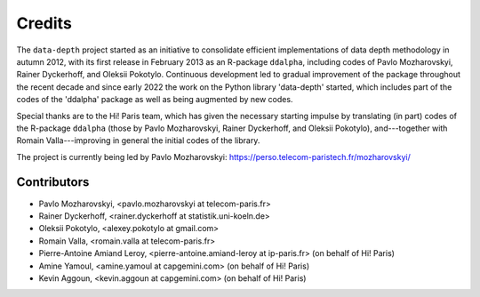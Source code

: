 Credits
=======

The :math:`\texttt{data-depth}` project started as an initiative to consolidate efficient implementations of data depth methodology in autumn 2012, with its first release in February 2013 as an R-package :math:`\texttt{ddalpha}`, including codes of Pavlo Mozharovskyi, Rainer Dyckerhoff, and Oleksii Pokotylo. Continuous development led to gradual improvement of the package throughout the recent decade and since early 2022 the work on the Python library 'data-depth' started, which includes part of the codes of the 'ddalpha' package as well as being augmented by new codes.

Special thanks are to the Hi! Paris team, which has given the necessary starting impulse by translating (in part) codes of the R-package :math:`\texttt{ddalpha}` (those by Pavlo Mozharovskyi, Rainer Dyckerhoff, and Oleksii Pokotylo), and---together with Romain Valla---improving in general the initial codes of the library.

The project is currently being led by Pavlo Mozharovskyi: https://perso.telecom-paristech.fr/mozharovskyi/

Contributors
------------

* Pavlo Mozharovskyi, <pavlo.mozharovskyi at telecom-paris.fr>
* Rainer Dyckerhoff, <rainer.dyckerhoff at statistik.uni-koeln.de>
* Oleksii Pokotylo, <alexey.pokotylo at gmail.com>
* Romain Valla, <romain.valla at telecom-paris.fr>
* Pierre-Antoine Amiand Leroy, <pierre-antoine.amiand-leroy at ip-paris.fr> (on behalf of Hi! Paris)
* Amine Yamoul, <amine.yamoul at capgemini.com> (on behalf of Hi! Paris)
* Kevin Aggoun, <kevin.aggoun at capgemini.com> (on behalf of Hi! Paris)
